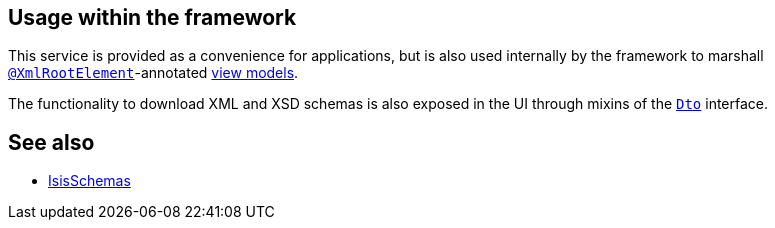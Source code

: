 
:Notice: Licensed to the Apache Software Foundation (ASF) under one or more contributor license agreements. See the NOTICE file distributed with this work for additional information regarding copyright ownership. The ASF licenses this file to you under the Apache License, Version 2.0 (the "License"); you may not use this file except in compliance with the License. You may obtain a copy of the License at. http://www.apache.org/licenses/LICENSE-2.0 . Unless required by applicable law or agreed to in writing, software distributed under the License is distributed on an "AS IS" BASIS, WITHOUT WARRANTIES OR  CONDITIONS OF ANY KIND, either express or implied. See the License for the specific language governing permissions and limitations under the License.




== Usage within the framework

This service is provided as a convenience for applications, but is also used internally by the framework to marshall xref:refguide:applib-ant:XmlRootElement.adoc[`@XmlRootElement`]-annotated
xref:userguide:fun:overview.adoc#view-models[view models].

The functionality to download XML and XSD schemas is also exposed in the UI through mixins of the xref:applib-classes:roles-mixins-contributees/mixins.adoc#Dto[`Dto`] interface.


== See also

* xref:refguide:applib:index/services/jaxb/IsisSchemas.adoc[IsisSchemas]
